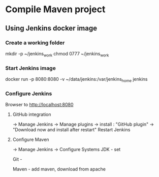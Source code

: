 * Compile Maven project

** Using Jenkins docker image

*** Create a working folder
mkdir -p ~/jenkins_work
chmod 0777 ~/jenkins_work

*** Start Jenkins image
docker run -p 8080:8080 -v ~/data/jenkins:/var/jenkins_home jenkins

***  Configure Jenkins

Browser to http://localhost:8080
**** GitHub integration
-> Manage Jenkins
-> Manage plugins
-> install : "GitHub plugin" -> "Download now and install after restart"
Restart Jenkins

**** Configure Maven
-> Manage Jenkins
-> Configure Systems
JDK - set 

Git -

Maven - add maven, download from apache
